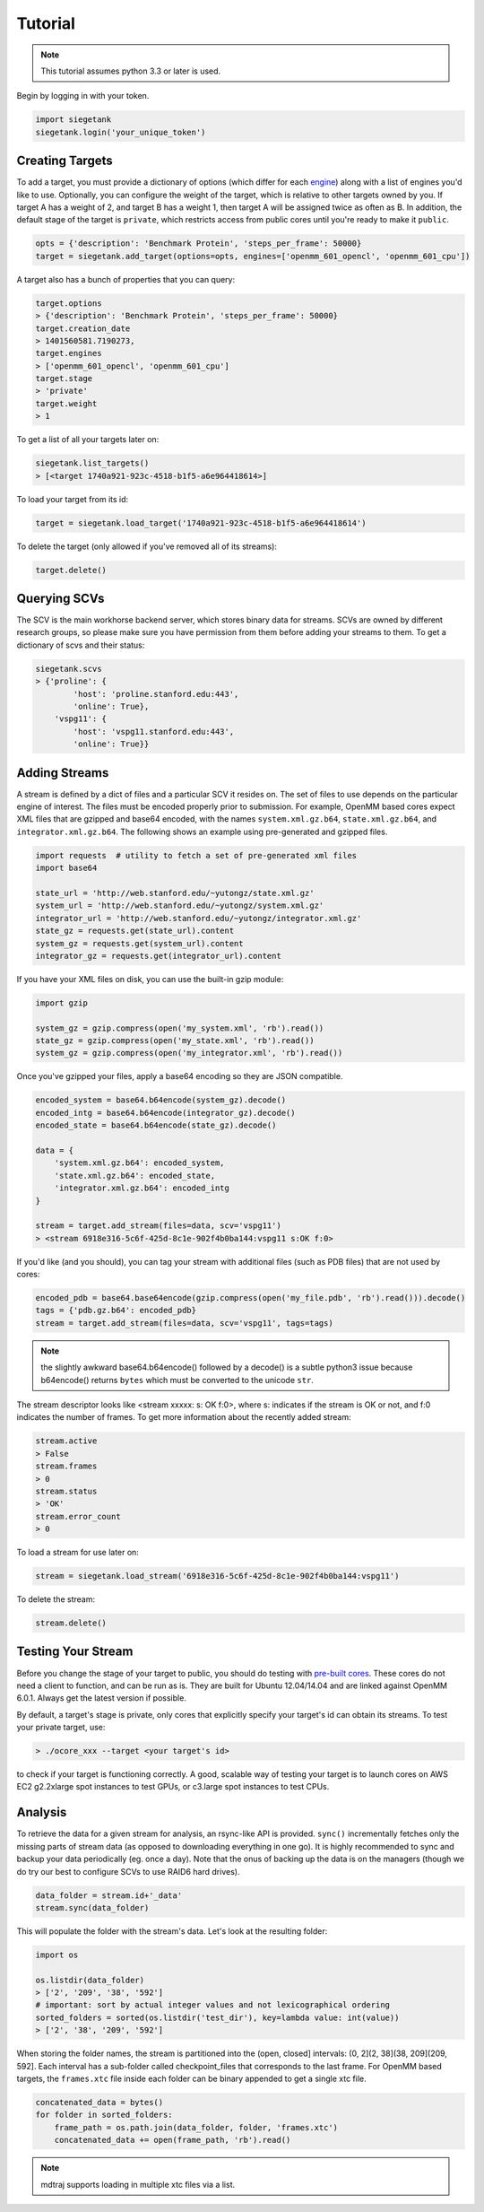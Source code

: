 Tutorial
===============

.. note:: This tutorial assumes python 3.3 or later is used.

Begin by logging in with your token.

.. sourcecode:: python

    import siegetank
    siegetank.login('your_unique_token')


Creating Targets
----------------

To add a target, you must provide a dictionary of options (which differ for each `engine <engines.html>`_) along with a list of engines you'd like to use. Optionally, you can configure the weight of the target, which is relative to other targets owned by you. If target A has a weight of 2, and target B has a weight 1, then target A will be assigned twice as often as B. In addition, the default stage of the target is ``private``, which restricts access from public cores until you're ready to make it ``public``.

.. sourcecode:: python
    
    opts = {'description': 'Benchmark Protein', 'steps_per_frame': 50000}
    target = siegetank.add_target(options=opts, engines=['openmm_601_opencl', 'openmm_601_cpu'])

A target also has a bunch of properties that you can query:

.. sourcecode:: python

    target.options
    > {'description': 'Benchmark Protein', 'steps_per_frame': 50000}
    target.creation_date
    > 1401560581.7190273,
    target.engines
    > ['openmm_601_opencl', 'openmm_601_cpu']
    target.stage
    > 'private'
    target.weight
    > 1

To get a list of all your targets later on:

.. sourcecode:: python

    siegetank.list_targets()
    > [<target 1740a921-923c-4518-b1f5-a6e964418614>]

To load your target from its id:

.. sourcecode:: python

    target = siegetank.load_target('1740a921-923c-4518-b1f5-a6e964418614')

To delete the target (only allowed if you've removed all of its streams):

.. sourcecode:: python

    target.delete()

Querying SCVs
-------------

The SCV is the main workhorse backend server, which stores binary data for streams. SCVs are owned by different research groups, so please make sure you have permission from them before adding your streams to them. To get a dictionary of scvs and their status:

.. sourcecode:: python

    siegetank.scvs
    > {'proline': {
            'host': 'proline.stanford.edu:443',
            'online': True},
        'vspg11': {
            'host': 'vspg11.stanford.edu:443',
            'online': True}}

Adding Streams
--------------

A stream is defined by a dict of files and a particular SCV it resides on. The set of files to use depends on the particular engine of interest. The files must be encoded properly prior to submission. For example, OpenMM based cores expect XML files that are gzipped and base64 encoded, with the names ``system.xml.gz.b64``, ``state.xml.gz.b64``, and ``integrator.xml.gz.b64``. The following shows an example using pre-generated and gzipped files.

.. sourcecode:: python

    import requests  # utility to fetch a set of pre-generated xml files
    import base64

    state_url = 'http://web.stanford.edu/~yutongz/state.xml.gz'
    system_url = 'http://web.stanford.edu/~yutongz/system.xml.gz'
    integrator_url = 'http://web.stanford.edu/~yutongz/integrator.xml.gz'
    state_gz = requests.get(state_url).content
    system_gz = requests.get(system_url).content
    integrator_gz = requests.get(integrator_url).content

If you have your XML files on disk, you can use the built-in gzip module:

.. sourcecode:: python

    import gzip

    system_gz = gzip.compress(open('my_system.xml', 'rb').read())
    state_gz = gzip.compress(open('my_state.xml', 'rb').read())
    system_gz = gzip.compress(open('my_integrator.xml', 'rb').read())

Once you've gzipped your files, apply a base64 encoding so they are JSON compatible.

.. sourcecode:: python

    encoded_system = base64.b64encode(system_gz).decode()
    encoded_intg = base64.b64encode(integrator_gz).decode()
    encoded_state = base64.b64encode(state_gz).decode()

    data = {
        'system.xml.gz.b64': encoded_system,
        'state.xml.gz.b64': encoded_state,
        'integrator.xml.gz.b64': encoded_intg
    }

    stream = target.add_stream(files=data, scv='vspg11')
    > <stream 6918e316-5c6f-425d-8c1e-902f4b0ba144:vspg11 s:OK f:0>

If you'd like (and you should), you can tag your stream with additional files (such as PDB files) that are not used by cores:

.. sourcecode:: python

    encoded_pdb = base64.base64encode(gzip.compress(open('my_file.pdb', 'rb').read())).decode()
    tags = {'pdb.gz.b64': encoded_pdb}
    stream = target.add_stream(files=data, scv='vspg11', tags=tags)

.. note:: the slightly awkward base64.b64encode() followed by a decode() is a subtle python3 issue because b64encode() returns ``bytes`` which must be converted to the unicode ``str``.

The stream descriptor looks like <stream xxxxx: s: OK f:0>, where s: indicates if the stream is OK or not, and f:0 indicates the number of frames. To get more information about the recently added stream:

.. sourcecode:: python

    stream.active
    > False
    stream.frames
    > 0
    stream.status
    > 'OK'
    stream.error_count
    > 0

To load a stream for use later on:

.. sourcecode:: python

    stream = siegetank.load_stream('6918e316-5c6f-425d-8c1e-902f4b0ba144:vspg11')

To delete the stream:

.. sourcecode:: python

    stream.delete()

Testing Your Stream
-------------------

Before you change the stage of your target to public, you should do testing with `pre-built cores <http://www.stanford.edu/~yutongz/ocores/>`_. These cores do not need a client to function, and can be run as is. They are built for Ubuntu 12.04/14.04 and are linked against OpenMM 6.0.1. Always get the latest version if possible.

By default, a target's stage is private, only cores that explicitly specify your target's id can obtain its streams. To test your private target, use:

..  sourcecode:: bash
    
    > ./ocore_xxx --target <your target's id>

to check if your target is functioning correctly. A good, scalable way of testing your target is to launch cores on AWS EC2 g2.2xlarge spot instances to test GPUs, or c3.large spot instances to test CPUs.

Analysis
--------

To retrieve the data for a given stream for analysis, an rsync-like API is provided. ``sync()`` incrementally fetches only the missing parts of stream data (as opposed to downloading everything in one go). It is highly recommended to sync and backup your data periodically (eg. once a day). Note that the onus of backing up the data is on the managers (though we do try our best to configure SCVs to use RAID6 hard drives).

.. sourcecode:: python

    data_folder = stream.id+'_data'
    stream.sync(data_folder) 

This will populate the folder with the stream's data. Let's look at the resulting folder:

.. sourcecode:: python

    import os

    os.listdir(data_folder)
    > ['2', '209', '38', '592']
    # important: sort by actual integer values and not lexicographical ordering
    sorted_folders = sorted(os.listdir('test_dir'), key=lambda value: int(value))
    > ['2', '38', '209', '592']

When storing the folder names, the stream is partitioned into the (open, closed] intervals: (0, 2](2, 38](38, 209](209, 592]. Each interval has a sub-folder called checkpoint_files that corresponds to the last frame. For OpenMM based targets, the ``frames.xtc`` file inside each folder can be binary appended to get a single xtc file.

.. sourcecode:: python

    concatenated_data = bytes()
    for folder in sorted_folders:
        frame_path = os.path.join(data_folder, folder, 'frames.xtc')
        concatenated_data += open(frame_path, 'rb').read()

.. note:: mdtraj supports loading in multiple xtc files via a list.